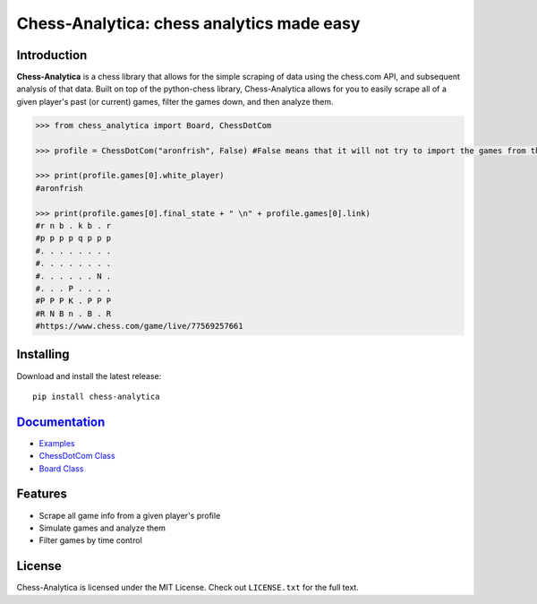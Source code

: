 Chess-Analytica: chess analytics made easy
================================================================================

Introduction
------------

**Chess-Analytica** is a chess library that allows for the simple scraping of data using the chess.com API, and subsequent 
analysis of that data.  Built on top of the python-chess library, Chess-Analytica allows for you to easily scrape 
all of a given player's past (or current) games, filter the games down, and then analyze them.

.. code:: python

    >>> from chess_analytica import Board, ChessDotCom

    >>> profile = ChessDotCom("aronfrish", False) #False means that it will not try to import the games from the "cache" folder

    >>> print(profile.games[0].white_player)
    #aronfrish

    >>> print(profile.games[0].final_state + " \n" + profile.games[0].link)
    #r n b . k b . r
    #p p p p q p p p
    #. . . . . . . .
    #. . . . . . . .
    #. . . . . . N .
    #. . . P . . . .
    #P P P K . P P P
    #R N B n . B . R
    #https://www.chess.com/game/live/77569257661

Installing
----------

Download and install the latest release:

::

    pip install chess-analytica


`Documentation <https://chess-analytica.readthedocs.io/en/latest/>`__
---------------------------------------------------------------------------------------------
* `Examples <https://chess-analytica.readthedocs.io/en/latest/usage.html>`_
* `ChessDotCom Class <https://chess-analytica.readthedocs.io/en/latest/chessdotcom.html>`_
* `Board Class <https://chess-analytica.readthedocs.io/en/latest/board.html>`_

Features
--------

* Scrape all game info from a given player's profile

* Simulate games and analyze them

* Filter games by time control

License
-------

Chess-Analytica is licensed under the MIT License.
Check out ``LICENSE.txt`` for the full text.